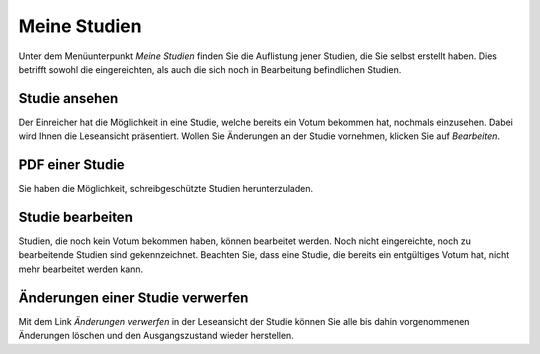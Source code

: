 =============
Meine Studien
=============

Unter dem Menüunterpunkt *Meine Studien* finden Sie die Auflistung jener Studien, die Sie selbst erstellt haben. Dies betrifft sowohl die eingereichten, als auch die sich noch in Bearbeitung befindlichen Studien.

Studie ansehen
++++++++++++++

Der Einreicher hat die Möglichkeit in eine Studie, welche bereits ein Votum bekommen hat, nochmals einzusehen. Dabei wird Ihnen die Leseansicht präsentiert. Wollen Sie Änderungen an der Studie vornehmen, klicken Sie auf *Bearbeiten*.

PDF einer Studie
++++++++++++++++

Sie haben die Möglichkeit, schreibgeschützte Studien herunterzuladen.

Studie bearbeiten
+++++++++++++++++

Studien, die noch kein Votum bekommen haben, können bearbeitet werden. Noch nicht eingereichte, noch zu bearbeitende Studien sind gekennzeichnet. Beachten Sie, dass eine Studie, die bereits ein entgültiges Votum hat, nicht mehr bearbeitet werden kann. 

Änderungen einer Studie verwerfen
+++++++++++++++++++++++++++++++++

Mit dem Link *Änderungen verwerfen* in der Leseansicht der Studie können Sie alle bis dahin vorgenommenen Änderungen löschen und den Ausgangszustand wieder herstellen.
